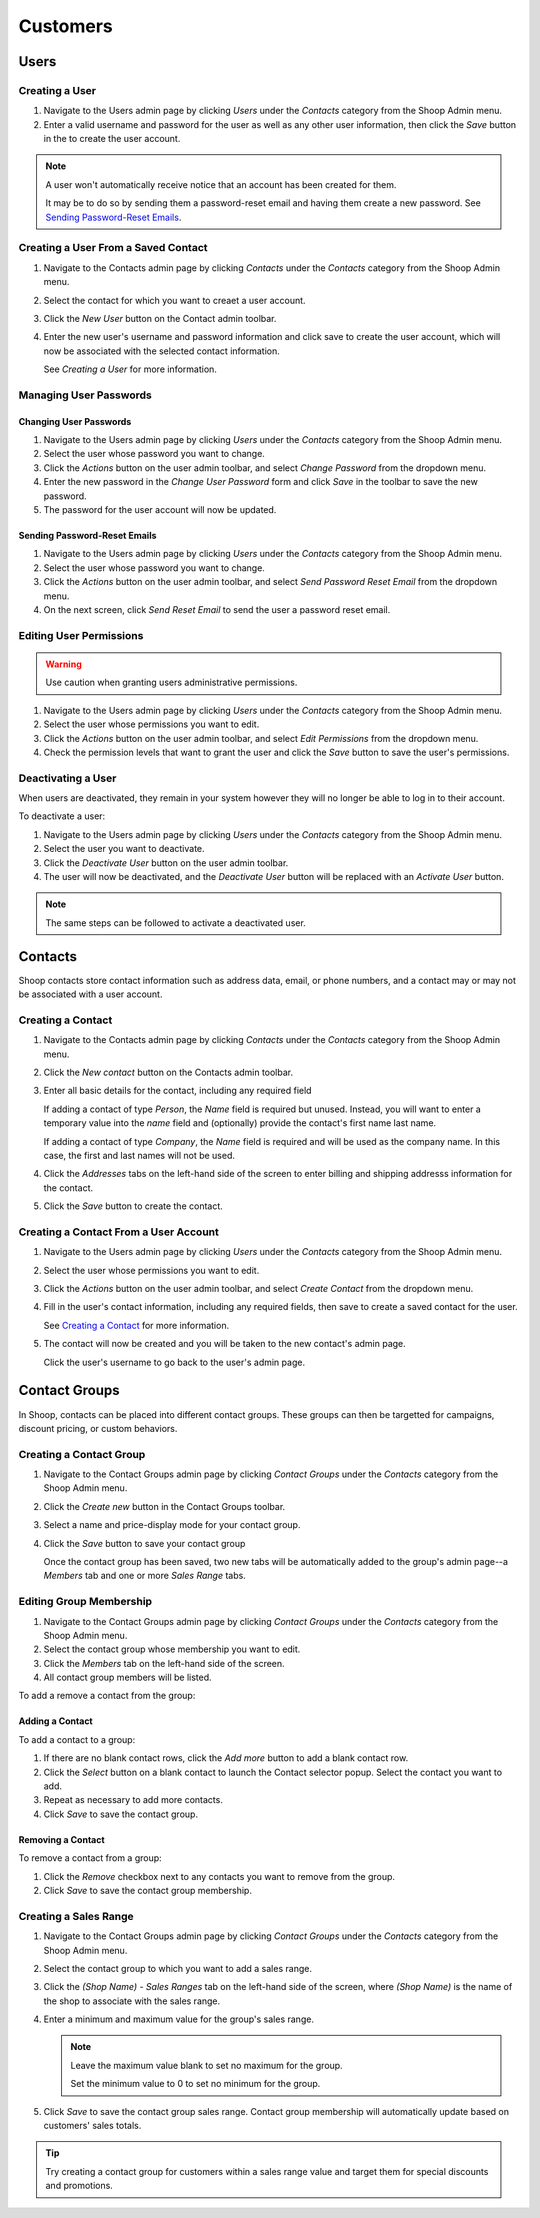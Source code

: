 Customers
=========

Users
~~~~~

Creating a User
^^^^^^^^^^^^^^^

1. Navigate to the Users admin page by clicking `Users` under the
   `Contacts` category from the Shoop Admin menu.

2. Enter a valid username and password for the user as well as any
   other user information, then click the `Save` button in the
   to create the user account.

.. note::
   A user won't automatically receive notice that an account has been
   created for them.

   It may be to do so by sending them a password-reset email and having
   them create a new password. See `Sending Password-Reset Emails`_.

Creating a User From a Saved Contact
^^^^^^^^^^^^^^^^^^^^^^^^^^^^^^^^^^^^

1. Navigate to the Contacts admin page by clicking `Contacts` under the
   `Contacts` category from the Shoop Admin menu.

2. Select the contact for which you want to creaet a user account.

3. Click the `New User` button on the Contact admin toolbar.

4. Enter the new user's username and password information and click
   save to create the user account, which will now be associated with
   the selected contact information.

   See `Creating a User` for more information.

Managing User Passwords
^^^^^^^^^^^^^^^^^^^^^^^

Changing User Passwords
***********************

1. Navigate to the Users admin page by clicking `Users` under the
   `Contacts` category from the Shoop Admin menu.

2. Select the user whose password you want to change.

3. Click the `Actions` button on the user admin toolbar, and select
   `Change Password` from the dropdown menu.

4. Enter the new password in the `Change User Password` form and
   click `Save` in the toolbar to save the new password.

5. The password for the user account will now be updated.

Sending Password-Reset Emails
*****************************

1. Navigate to the Users admin page by clicking `Users` under the
   `Contacts` category from the Shoop Admin menu.

2. Select the user whose password you want to change.

3. Click the `Actions` button on the user admin toolbar, and select
   `Send Password Reset Email` from the dropdown menu.

4. On the next screen, click `Send Reset Email` to send the user a
   password reset email.

Editing User Permissions
^^^^^^^^^^^^^^^^^^^^^^^^

.. warning::

   Use caution when granting users administrative permissions.

1. Navigate to the Users admin page by clicking `Users` under the
   `Contacts` category from the Shoop Admin menu.

2. Select the user whose permissions you want to edit.

3. Click the `Actions` button on the user admin toolbar, and select
   `Edit Permissions` from the dropdown menu.

4. Check the permission levels that want to grant the user and click
   the `Save` button to save the user's permissions.

Deactivating a User
^^^^^^^^^^^^^^^^^^^

When users are deactivated, they remain in your system however they
will no longer be able to log in to their account.

To deactivate a user:

1. Navigate to the Users admin page by clicking `Users` under the
   `Contacts` category from the Shoop Admin menu.

2. Select the user you want to deactivate.

3. Click the `Deactivate User` button on the user admin toolbar.

4. The user will now be deactivated, and the `Deactivate User` button
   will be replaced with an `Activate User` button.

.. note:: The same steps can be followed to activate a deactivated user.

Contacts
~~~~~~~~

Shoop contacts store contact information such as address data, email, or
phone numbers, and a contact may or may not be associated with a
user account.

Creating a Contact
^^^^^^^^^^^^^^^^^^

1. Navigate to the Contacts admin page by clicking `Contacts` under the
   `Contacts` category from the Shoop Admin menu.

2. Click the `New contact` button on the Contacts admin toolbar.

3. Enter all basic details for the contact, including any required field

   If adding a contact of type *Person*, the `Name` field is required
   but unused. Instead, you will want to enter a temporary value into
   the `name` field and (optionally) provide the contact's first name
   last name.

   If adding a contact of type *Company*, the `Name` field is required
   and will be used as the company name. In this case, the first and
   last names will not be used.

4. Click the `Addresses` tabs on the left-hand side of the screen to
   enter billing and shipping addresss information for the contact.

5. Click the `Save` button to create the contact.

Creating a Contact From a User Account
^^^^^^^^^^^^^^^^^^^^^^^^^^^^^^^^^^^^^^

1. Navigate to the Users admin page by clicking `Users` under the
   `Contacts` category from the Shoop Admin menu.

2. Select the user whose permissions you want to edit.

3. Click the `Actions` button on the user admin toolbar, and select
   `Create Contact` from the dropdown menu.

4. Fill in the user's contact information, including any required
   fields, then save to create a saved contact for the user.

   See `Creating a Contact`_ for more information.

5. The contact will now be created and you will be taken to the new
   contact's admin page.

   Click the user's username to go back to the user's admin page.

Contact Groups
~~~~~~~~~~~~~~

In Shoop, contacts can be placed into different contact groups. These
groups can then be targetted for campaigns, discount pricing, or custom
behaviors.

.. Add information about default groups

Creating a Contact Group
^^^^^^^^^^^^^^^^^^^^^^^^

1. Navigate to the Contact Groups admin page by clicking `Contact
   Groups` under the `Contacts` category from the Shoop Admin menu.

2. Click the `Create new` button in the Contact Groups toolbar.

3. Select a name and price-display mode for your contact group.

4. Click the `Save` button to save your contact group

   Once the contact group has been saved, two new tabs will be
   automatically added to the group's admin page--a `Members` tab
   and one or more `Sales Range` tabs.

Editing Group Membership
^^^^^^^^^^^^^^^^^^^^^^^^

1. Navigate to the Contact Groups admin page by clicking `Contact
   Groups` under the `Contacts` category from the Shoop Admin menu.

2. Select the contact group whose membership you want to edit.

3. Click the `Members` tab on the left-hand side of the screen.

4. All contact group members will be listed.

To add a remove a contact from the group:

Adding a Contact
****************

To add a contact to a group:

1. If there are no blank contact rows, click the `Add more` button to
   add a blank contact row.

2. Click the `Select` button on a blank contact to launch the Contact
   selector popup. Select the contact you want to add.

3. Repeat as necessary to add more contacts.

4. Click `Save` to save the contact group.

Removing a Contact
******************

To remove a contact from a group:

1. Click the `Remove` checkbox next to any contacts you want to remove
   from the group.

2. Click `Save` to save the contact group membership.

Creating a Sales Range
^^^^^^^^^^^^^^^^^^^^^^

1. Navigate to the Contact Groups admin page by clicking `Contact
   Groups` under the `Contacts` category from the Shoop Admin menu.

2. Select the contact group to which you want to add a sales range.

3. Click the `(Shop Name) - Sales Ranges` tab on the left-hand side of
   the screen, where `(Shop Name)` is the name of the shop to associate
   with the sales range.

4. Enter a minimum and maximum value for the group's sales range.

   .. note::

      Leave the maximum value blank to set no maximum for the group.

      Set the minimum value to 0 to set no minimum for the group.

5. Click `Save` to save the contact group sales range. Contact group
   membership will automatically update based on customers' sales
   totals.


.. tip::
   Try creating a contact group for customers within a sales range
   value and target them for special discounts and promotions.
